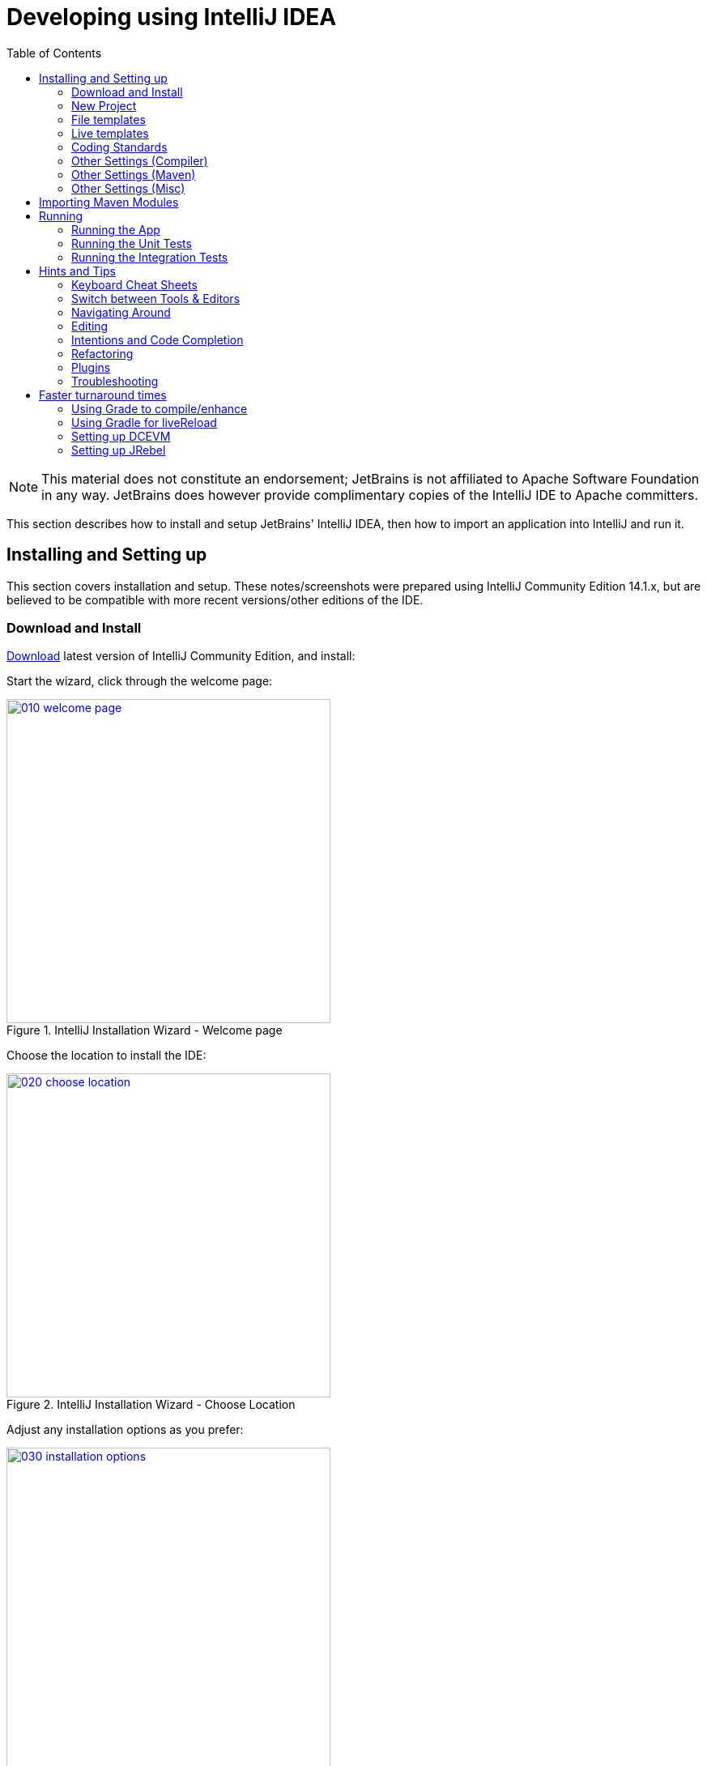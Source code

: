 [[_dg_ide_intellij]]
= Developing using IntelliJ IDEA
:Notice: Licensed to the Apache Software Foundation (ASF) under one or more contributor license agreements. See the NOTICE file distributed with this work for additional information regarding copyright ownership. The ASF licenses this file to you under the Apache License, Version 2.0 (the "License"); you may not use this file except in compliance with the License. You may obtain a copy of the License at. http://www.apache.org/licenses/LICENSE-2.0 . Unless required by applicable law or agreed to in writing, software distributed under the License is distributed on an "AS IS" BASIS, WITHOUT WARRANTIES OR  CONDITIONS OF ANY KIND, either express or implied. See the License for the specific language governing permissions and limitations under the License.
:_basedir: ../../
:_imagesdir: images/
:toc: right



[NOTE]
====
This material does not constitute an endorsement; JetBrains is not affiliated to Apache Software Foundation in any way.  JetBrains does however provide complimentary copies of the IntelliJ IDE to Apache committers.
====

This section describes how to install and setup JetBrains' IntelliJ IDEA, then how to import an application into IntelliJ and run it.


[[__dg_ide_intellij_installing]]
== Installing and Setting up

This section covers installation and setup. These notes/screenshots were prepared using IntelliJ Community Edition 14.1.x, but are believed to be compatible with more recent versions/other editions of the IDE.


[[__dg_ide_intellij_installing_download]]
=== Download and Install

https://www.jetbrains.com/idea/download/[Download] latest version of IntelliJ Community Edition, and install:

Start the wizard, click through the welcome page:

.IntelliJ Installation Wizard - Welcome page
image::{_imagesdir}intellij-idea/010-installing/010-welcome-page.png[width="400px",link="{_imagesdir}intellij-idea/010-installing/010-welcome-page.png"]

Choose the location to install the IDE:

.IntelliJ Installation Wizard - Choose Location
image::{_imagesdir}intellij-idea/010-installing/020-choose-location.png[width="400px",link="{_imagesdir}intellij-idea/010-installing/020-choose-location.png"]

Adjust any installation options as you prefer:

.IntelliJ Installation Wizard - Installation Options
image::{_imagesdir}intellij-idea/010-installing/030-installation-options.png[width="400px",link="{_imagesdir}intellij-idea/010-installing/030-installation-options.png"]

and the start menu:

.IntelliJ Installation Wizard - Start Menu Folder
image::{_imagesdir}intellij-idea/010-installing/040-start-menu-folder.png[width="400px",link="{_imagesdir}intellij-idea/010-installing/040-start-menu-folder.png"]

and finish up the wizard:

.IntelliJ Installation Wizard - Completing the Wizard
image::{_imagesdir}intellij-idea/010-installing/050-completing.png[width="400px",link="{_imagesdir}intellij-idea/010-installing/050-completing.png"]

Later on we'll specify the Apache Isis/ASF code style settings, so for now select `I do not want to import settings`:

.IntelliJ Installation Wizard - Import Settings
image::{_imagesdir}intellij-idea/010-installing/060-import-settings-or-not.png[width="400px",link="{_imagesdir}intellij-idea/010-installing/060-import-settings-or-not.png"]

Finally, if you are a trendy hipster, set the UI theme to Darcula:

.IntelliJ Installation Wizard Set UI Theme
image::{_imagesdir}intellij-idea/010-installing/070-set-ui-theme.png[width="600px",link="{_imagesdir}intellij-idea/010-installing/070-set-ui-theme.png"]




[[__dg_ide_intellij_installing_new-project]]
=== New Project

In IntelliJ a project can contain multiple modules; these need not be physically located together.  (If you are previously an Eclipse user, you can think of it as similar to an Eclipse workspace).

Start off by creating a new project:

.IntelliJ Create New Project
image::{_imagesdir}intellij-idea/020-create-new-project/010-new-project-create.png[width="400px",link="{_imagesdir}intellij-idea/020-create-new-project/010-new-project-create.png"]


We want to create a new *Java* project:

.IntelliJ Create New Project - Create a Java project
image::{_imagesdir}intellij-idea/020-create-new-project/020-java-project-setup-jdk.png[width="500px",link="{_imagesdir}intellij-idea/020-create-new-project/020-java-project-setup-jdk.png"]

We therefore need to specify the JDK.  Apache Isis supports both Java 7 and Java 8.


.IntelliJ Create New Java Project - Select the JDK
image::{_imagesdir}intellij-idea/020-create-new-project/030-java-project-select-jdk.png[width="250px",link="{_imagesdir}intellij-idea/020-create-new-project/030-java-project-select-jdk.png"]


Specify the directory containing the JDK:

.IntelliJ Create New Project - Select the JDK location
image::{_imagesdir}intellij-idea/020-create-new-project/050-name-and-location.png[width="400px",link="{_imagesdir}intellij-idea/020-create-new-project/050-name-and-location.png"]


Finally allow IntelliJ to create the directory for the new project:

.IntelliJ Create New Project
image::{_imagesdir}intellij-idea/020-create-new-project/060-create-dir.png[width="250px",link="{_imagesdir}intellij-idea/020-create-new-project/060-create-dir.png"]



[[__dg_ide_intellij_file-templates]]
=== File templates


Next we recommend you import a set of standard file templates.  These are used to create new classes or supporting files:

.File templates
image::{_imagesdir}intellij-idea/030-import-settings/040-file-templates.png[width="400px",link="{_imagesdir}intellij-idea/030-import-settings/040-file-templates.png"]

The file templates are provided as a settings JAR file, namely *link:resources/intellij/isis-settings-file-templates.jar[isis-settings-file-templates.jar]*.  Download this file.

Next, import using `File > Import Settings`, specifying the directory that you have downloaded the file to:

.IntelliJ Import Settings - Specify JAR file
image::{_imagesdir}intellij-idea/030-import-settings/010-settings-import-jar.png[width="400px",link="{_imagesdir}intellij-idea/030-import-settings/010-settings-import-jar.png"]

Select all the categories (there should just be one), and hit OK.  then hit restart.


[WARNING]
====
If importing into IntelliJ 2017.2.3 two categories are shown - "File templates" and "File templates (schemes)". Select all the categories.

Apparently no categories are shown if importing into IntelliJ 2016.1.1 Community Edition (and perhaps other 2016
versions).  The file does import ok into IntelliJ 15.0.x, so we think this is a bug in the 2016 version.

The workaround is to extract the `.jar` file locally and copy the files into IntelliJ's `config` directory, somewhere
in your home directory:

* Windows `<User home>\.IdeaIC2016\config`
* Linux `~/..IdeaIC2016/config`
* Mac OS `~/Library/Preferences/IdeaIC2016`

====



[[__dg_ide_intellij_live-templates]]
=== Live templates

We also recommend you import a set  of live templates.  These are used to add new methods to existing classes:

.Live templates
image::{_imagesdir}intellij-idea/030-import-settings/050-live-templates.png[width="600px",link="{_imagesdir}intellij-idea/030-import-settings/050-live-templates.png"]

The live templates have a prefix of either:

* `is` : for Apache Isis domain objects
* `ju` : for JUnit tests
* `jm` : for JMock mocks or libraries
* `ad` : for Asciidoc documentation; a full list can be found in the xref:../dg/dg.adoc#_dg_asciidoc-templates[appendix].

The live templates are also provided as a settings JAR file, namely *link:resources/intellij/isis-settings-live-templates.jar[isis-settings-live-templates.jar]*.
Download and import (as for the previous settings JAR files).




[[__dg_ide_intellij_coding-standards]]
=== Coding Standards

Next, we suggest you import settings for standard ASF/Apache Isis coding conventions.  This file is also
provided as a settings file, namely *link:resources/intellij/isis-settings-code-style.jar[isis-settings-code-style.jar]*.  Download and import (as for the above settings JAR files).



[[__dg_ide_intellij_other-settings-compiler]]
=== Other Settings (Compiler)

There are also some other settings that influence the compiler.  We highly recommend you set these.

On the *Compiler* Settings page, ensure that `build automatically` is enabled (and optionally `compile independent modules in parallel`):

.IntelliJ Compiler Settings
image::{_imagesdir}intellij-idea/040-other-settings-compiler/010-build-automatically.png[width="700px",link="{_imagesdir}intellij-idea/040-other-settings-compiler/010-build-automatically.png"]


On the *Annotation Processors* page, enable and adjust for the 'default' setting:

.IntelliJ Annotation Processor Settings
image::{_imagesdir}intellij-idea/040-other-settings-compiler/020-annotation-processor.png[width="700px",link="{_imagesdir}intellij-idea/040-other-settings-compiler/020-annotation-processor.png"]

This setting enables the generation of the `Q*` classes for DataNucleus type-safe queries, as well as being required
for frameworks such as xref:../dg/dg.adoc#_dg_project-lombok[Project Lombok].

[NOTE]
====
IntelliJ may also have inferred these settings for specific projects/modules when importing; review the list on the left to see if the default is overridden and fix/delete as required.
====





[[__dg_ide_intellij_other-settings-maven]]
=== Other Settings (Maven)

There are also some other settings for Maven that we recommend you adjust (though these are less critical):

First, specify an up-to-date Maven installation, using `File > Settings` (or `IntelliJ > Preferences` if on MacOS):

.IntelliJ Maven Settings - Installation
image::{_imagesdir}intellij-idea/042-other-settings-maven/010-maven-installation.png[width="700px",link="{_imagesdir}intellij-idea/042-other-settings-maven/010-maven-installation.png"]

Still on the Maven settings page, configure as follows:

.IntelliJ Maven Settings - Configuration
image::{_imagesdir}intellij-idea/042-other-settings-maven/020-maven-configuration.png[width="700px",link="{_imagesdir}intellij-idea/042-other-settings-maven/020-maven-configuration.png"]


=== Other Settings (Misc)

These settings are optional but also recommended.

On the *auto import* page, check the `optimize imports on the fly` and `add unambiguous imports on the fly`

.IntelliJ Maven Settings - Auto Import
image::{_imagesdir}intellij-idea/044-other-settings-misc/010-auto-import.png[width="700px",link="{_imagesdir}intellij-idea/044-other-settings-misc/010-auto-import.png"]




[[__dg_ide_intellij_importing-maven-modules]]
== Importing Maven Modules

Let's load in some actual code!  We do this by importing the Maven modules.

First up, open up the Maven tool window (`View > Tool Windows > Maven Projects`).  You can then use the 'plus' button to add Maven modules.  In the screenshot you can see we've loaded in Apache Isis core; the modules are listed in the _Maven Projects_ window and corresponding (IntelliJ) modules are shown in the _Projects_ window:

.IntelliJ Maven Module Management - Importing Maven modules
image::{_imagesdir}intellij-idea/100-maven-module-mgmt/010-maven-modules-view.png[width="730px",link="{_imagesdir}intellij-idea/100-maven-module-mgmt/010-maven-modules-view.png"]

We can then import another module (from some other directory).  For example, here we are importing the Isis Addons' todoapp example:


.IntelliJ Maven Module Management - Importing another Module
image::{_imagesdir}intellij-idea/100-maven-module-mgmt/020-adding-another-module.png[width="400px",link="{_imagesdir}intellij-idea/100-maven-module-mgmt/020-adding-another-module.png"]

You should then see the new Maven module loaded in the _Projects_ window and also the _Maven Projects_ window:

.IntelliJ Maven Module Management -
image::{_imagesdir}intellij-idea/100-maven-module-mgmt/030-other-module-added.png[width="730px",link="{_imagesdir}intellij-idea/100-maven-module-mgmt/030-other-module-added.png"]

If any dependencies are already loaded in the project, then IntelliJ will automatically update the CLASSPATH to resolve to locally held modules (rather from `.m2/repository` folder).  So, for example (assuming that the `<version>` is correct, of course), the Isis todoapp will have local dependencies on the Apache Isis core.

You can press F4 (or use `File > Project Structure`) to see the resolved classpath for any of the modules loaded into the project.

If you want to focus on one set of code (eg the Isis todoapp but not Apache Isis core) then you _could_ remove the module; but better is to ignore those modules.  This will remove them from the _Projects_ window but keep them available in the _Maven Projects_ window for when you next want to work on them:

.IntelliJ Maven Module Management - Ignoring Modules
image::{_imagesdir}intellij-idea/100-maven-module-mgmt/040-ignoring-modules.png[width="730px",link="{_imagesdir}intellij-idea/100-maven-module-mgmt/040-ignoring-modules.png"]

Confirm that it's ok to ignore these modules:

.IntelliJ Maven Module Management - Ignoring Modules (ctd)
image::{_imagesdir}intellij-idea/100-maven-module-mgmt/050-ignoring-modules-2.png[width="300px",link="{_imagesdir}intellij-idea/100-maven-module-mgmt/050-ignoring-modules-2.png"]

All being well you should see that the _Projects_ window now only contains the code you are working on.  Its classpath dependencies will be adjusted (eg to resolve to Apache Isis core from `.m2/repository`):

.IntelliJ Maven Module Management - Updated Projects Window
image::{_imagesdir}intellij-idea/100-maven-module-mgmt/060-ignored-modules.png[width="730px",link="{_imagesdir}intellij-idea/100-maven-module-mgmt/060-ignored-modules.png"]



[[__dg_ide_intellij_running]]
== Running

Let's see how to run both the app and the tests.

[[__dg_ide_intellij_running_the-app]]
=== Running the App

Once you've imported your Apache Isis application, we should run it.
We do this by creating a Run configuration, using `Run > Edit Configurations`.

TODO: describe how to run using `mvn jetty:run`

Next, and most importantly, configure the DataNucleus enhancer to run for your `dom` goal.  This can be done by defining a Maven goal to run before the app:

.IntelliJ Running the App - Datanucleus Enhancer Goal
image::{_imagesdir}intellij-idea/110-running-the-app/020-datanucleus-enhancer-goal.png[width="400px",link="{_imagesdir}intellij-idea/110-running-the-app/020-datanucleus-enhancer-goal.png"]

The `-o` flag in the goal means run off-line; this will run faster.

[WARNING]
====
If you forget to set up the enhancer goal, or don't run it on the correct (dom) module, then you will get all sorts of errors when you startup.  These usually manifest themselves as class cast exception in DataNucleus.
====

You should now be able to run the app using `Run > Run Configuration`.  The same configuration can also be used to debug the app if you so need.

[TIP]
====
Under windows you may get 'Standard error from the DataNucleus tool + org.datanucleus.enhancer.DataNucleusEnhancer : The command line is too long' although 'fork=false' is set in pom.xml. Can be worked around via setting '-Dfork=false' before or after 'datanucleus:enhance -o'.
====

[[__dg_ide_intellij_running_unit-tests]]
=== Running the Unit Tests

The easiest way to run the unit tests is just to right click on the `dom` module in the _Project Window_, and choose run unit tests.  Hopefully your tests will pass (!).

.IntelliJ Running the App - Unit Tests Run Configuration
image::{_imagesdir}intellij-idea/110-running-the-app/030-running-unit-tests.png[width="600px",link="{_imagesdir}intellij-idea/110-running-the-app/030-running-unit-tests.png"]

As a side-effect, this will create a run configuration, very similar to the one we manually created for the main app:

.IntelliJ Running the App - Unit Tests Run Configuration
image::{_imagesdir}intellij-idea/110-running-the-app/040-running-unit-tests-run-configuration.png[width="600px",link="{_imagesdir}intellij-idea/110-running-the-app/040-running-unit-tests-run-configuration.png"]

Thereafter, you should run units by selecting this configuration (if you use the right click approach you'll end up with lots of run configurations, all similar).


[[__dg_ide_intellij_running_integ-tests]]
=== Running the Integration Tests

Integration tests can be run in the same way as unit tests, however the `dom` module must also have been enhanced.

One approach is to initially run the tests use the right click on the `integtests` module; the tests will fail because the code won't have been enhanced, but we can then go and update the run configuration to run the datanucleus enhancer goal (same as when running the application):

.IntelliJ Running the App - Integration Tests Run Configuration
image::{_imagesdir}intellij-idea/110-running-the-app/050-running-integration-tests-run-configuration.png[width="600px",link="{_imagesdir}intellij-idea/110-running-the-app/050-running-integration-tests-run-configuration.png"]



Also make sure that the `search for tests` radio button is set to `In single module`:

image::{_imagesdir}intellij-idea/400-running-integtests/run-debug-configuration-single-module.png[width="600px",link="{_imagesdir}intellij-idea/400-running-integtests/run-debug-configuration-single-module.png"]

If this radio button is set to one of the other options then you may obtain class loading issues; these result from IntelliJ attempting to run unit tests of the `dom` project that depend on test classes in that module, but using the classpath of the `integtests` module whereby the `dom` test-classes (`test-jar` artifact) are not exposed on the Maven classpath.




[[__dg_ide_intellij_hints-and-tips]]
== Hints and Tips

[[__dg_ide_intellij_hints-and-tips_keyboard-cheat-sheets]]
=== Keyboard Cheat Sheets

You can download 1-page PDFs cheat sheets for IntelliJ's keyboard shortcuts:
* for link:https://www.jetbrains.com/idea/docs/IntelliJIDEA_ReferenceCard.pdf[Windows]
* for link:https://www.jetbrains.com/idea/docs/IntelliJIDEA_ReferenceCard_Mac.pdf[MacOS]

Probably the most important shortcut on them is for `Find Action`:
- `ctrl-shift-A` on Windows
- `cmd-shift-A` on MacOS.

This will let you search for any action just by typing its name.

### Switch between Tools & Editors

The Tool Windows are the views around the editor (to left, bottom and right).  It's possible to move these around to your preferred locations.

* Use `alt-1` through `alt-9` (or `cmd-1` through `alt-9`) to select the tool windows
** Press it twice and the tool window will hide itself; so can use to toggle
* If in the _Project Window_ (say) and hit enter on a file, then it will be shown in the editor, but (conveniently) the focus remains in the tool window.  To switch to the editor, just press `Esc`.
** If in the _Terminal Window_, you'll need to press `Shift-Esc`.
* If on the editor and want to locate the file in (say) the _Project Window_, use `alt-F1`.
* To change the size of any tool window, use `ctrl-shift-arrow`

Using these shortcuts you can easily toggle between the tool windows and the editor, without using the mouse.  Peachy!

[[__dg_ide_intellij_hints-and-tips_navigating-around]]
=== Navigating Around

For all of the following, you don't need to type every letter, typing "ab" will actually search for ".*a.*b.*".

* to open classes or files or methods that you know the name of:
** `ctrl-N` to open class
** `ctrl-shift-N` to open a file
** (bit fiddly this) `ctrl-shift-alt-N` to search for any symbol.
* open up dialog of recent files: `ctrl-E`
* search for any file: `shift-shift`

Navigating around:
* find callers of a method (the call hierarchy): `ctrl-alt-H`
* find subclasses or overrides: `ctrl-alt-B`
* find superclasses/interface/declaration: `ctrl-B`

Viewing the structure (ie outline) of a class
* `ctrl-F12` will pop-up a dialog showing all members
** hit `ctrl-F12` again to also see inherited members


[[__dg_ide_intellij_hints-and-tips_editing]]
=== Editing

* Extend selection using `ctrl-W`
** and contract it down again using `ctrl-shift-W`
* to duplicate a line, it's `ctrl-D`
** if you have some text selected (or even some lines), it'll actually duplicate the entire selection
* to delete a line, it's `ctrl-X`
* to move a line up or down: `shift-alt-up` and `shift-alt-down`
** if you have selected several lines, it'll move them all togethe
* `ctrl-shift-J` can be handy for joining lines together
** just hit enter to split them apart (even in string quotes; IntelliJ will "do the right thing")

### Intentions and Code Completion

Massively useful is the "Intentions" popup; IntelliJ tries to guess what you might want to do.  You can activate this using`alt-enter`, whenever you see a lightbulb/tooltip in the margin of the current line.

Code completion usually happens whenever you type '.'.  You can also use `ctrl-space` to bring these up.

In certain circumstances (eg in methods0) you can also type `ctrl-shift-space` to get a smart list of methods etc that you might want to call.  Can be useful.

Last, when invoking a method, use `ctrl-P` to see the parameter types.


[[__dg_ide_intellij_hints-and-tips_refactoring]]
=== Refactoring

Loads of good stuff on the `Refactor` menu; most used are:

* Rename (`shift-F6`)
* Extract
** method: `ctrl-alt-M`
** variable: `ctrl-alt-V`
* Inline method/variable: `ctrl-alt-N`
* Change signature

If you can't remember all those shortcuts, just use `ctrl-shift-alt-T` (might want to rebind that to something else!) and get a context-sensitive list of refactorings available for the currently selected object


[[__dg_ide_intellij_hints-and-tips_plugins]]
=== Plugins

You might want to set up some additional plugins.  You can do this using `File > Settings > Plugins` (or equivalently `File > Other Settings > Configure Plugins`).

Recommended are:

* link:https://plugins.jetbrains.com/plugin/7179?pr=idea[Maven Helper] plugin
+
More on this below.

* link:https://github.com/asciidoctor/asciidoctor-intellij-plugin[AsciiDoctor] plugin
+
Useful if you are doing any authoring of documents.

Some others you might like to explore are:

.IntelliJ Plugins
image::{_imagesdir}intellij-idea/050-some-plugins/020-some-plugins-confirmation.png[width="600px",link="{_imagesdir}intellij-idea/050-some-plugins/020-some-plugins-confirmation.png"]


[[__dg_ide_intellij_hints-and-tips_plugins_maven-helper-plugin]]
==== Maven Helper Plugin

This plugin provides a couple of great features.  One is better visualization of dependency trees (similar to Eclipse).

If you open a `pom.xml` file, you'll see an additional "Dependencies" tab:

image::{_imagesdir}intellij-idea/050-some-plugins/maven-helper/010-dependency-tab.png[width="600px",link="{_imagesdir}intellij-idea/050-some-plugins/maven-helper/010-dependency-tab.png"]

Clicking on this gives a graphical tree representation of the dependencies, similar to that obtained by `mvn dependency:tree`, but filterable.

image::{_imagesdir}intellij-idea/050-some-plugins/maven-helper/020-dependency-as-tree.png[width="600px",link="{_imagesdir}intellij-idea/050-some-plugins/maven-helper/020-dependency-as-tree.png"]

The plugin also provides the ability to easily run a Maven goal on a project:

image::{_imagesdir}intellij-idea/050-some-plugins/maven-helper/030-maven-run-goal.png[width="600px",link="{_imagesdir}intellij-idea/050-some-plugins/maven-helper/030-maven-run-goal.png"]

This menu can also be bound to a keystroke so that it is available as a pop-up:

image::{_imagesdir}intellij-idea/050-some-plugins/maven-helper/040-maven-quick-run.png[width="600px",link="{_imagesdir}intellij-idea/050-some-plugins/maven-helper/040-maven-quick-run.png"]


[[__dg_ide_intellij_troubleshooting]]
=== Troubleshooting

When a Maven module is imported, IntelliJ generates its own project files (suffix `.ipr`), and the application is actually built from that.

Occasionally these don't keep in sync (even if auto-import of Maven modules has been enabled).

To fix the issue, try:
* reimport module
* rebuild selected modules/entire project
* remove and then re-add the project
* restart, invalidating caches
* hit StackOverflow (!)

One thing worth knowing; IntelliJ actively scans the filesystem all the time.  It's therefore (almost always) fine to build the app from the Maven command line; IntelliJ will detect the changes and keep in sync.  If you want to force that, use `File > Synchronize`, `ctrl-alt-Y`.

If you hit an error of "duplicate classes":

image::{_imagesdir}intellij-idea/060-troubleshooting/010-duplicate-classes.png[width="600px",link="{_imagesdir}intellij-idea/060-troubleshooting/010-duplicate-classes.png"]

then make sure you have correctly configured the xref:../dg/dg.adoc#__dg_ide_intellij_other-settings-compiler[annotation processor]
settings.  Pay attention in particular to the "Production sources directory" and "Test sources directory", that these
are set up correctly.




[[__dg_ide_intellij_advanced]]
== Faster turnaround times

In this section are several options that will reduce the time it takes between making a source code edit and seeing the results in the running app. code/build/deploy/review feedback loop.


[[__dg_ide_intellij_advanced_gradle-compile-enhance]]
=== Using Grade to compile/enhance

Running an Apache Isis application requires that the DataNucleus enhancer runs on the compiled bytecode.  As described xref:../dg/dg.adoc#__dg_ide_intellij_running_the-app[above], the recommended way to do this with IntelliJ is to use a Run configuration that runs the enhancer goal prior to launch.

Alternative, you can use the following `build.gradle` script in your `dom` module:

[source,groovy]
.`build.gradle`
----
apply plugin: 'java'
apply plugin: 'tangram.tools'
sourceCompatibility = 1.8
targetCompatibility = 1.8
version = (new XmlParser()).parse('pom.xml').parent.version.text()
buildscript {
  repositories {
    maven { url "http://oss.jfrog.org/artifactory/oss-snapshot-local" }
    jcenter()
  }
  dependencies {
    classpath 'tangram:gradle-plugin:1.1.2'
  }
}
repositories {
    mavenLocal()
    maven { url "http://oss.jfrog.org/artifactory/oss-snapshot-local" }
    jcenter()
}
dependencies {
    compile group: 'org.apache.isis.core', name: 'isis-core-applib', version: version
}
task copyClasses << {
    copy {
        from 'build/classes/main'
        into 'target/classes'
    }
}
----

The script is intended to be in the background as a daemon while editing/developing; whenever a change is made to any
source code, gradle will automatically compile _and_ enhance the code.  In this way it eliminates the need to start up
Maven and run the enhancer goal.

To use, you must disable the IntelliJ's automatic building of the 'dom' project.  This is done using:
`File > Settings > Build, Execution, Deployment > Compiler > Excludes`, and then exclude the `.../dom/src/main/java`
directory:

image::{_imagesdir}intellij-idea/070-advanced/002-compiler-exclude.png[width="800px",link="{_imagesdir}intellij-idea/070-advanced/002-compiler-exclude.png"]


The script can be run in the background using:

[source,bash]
----
gradle -t --offline &
----

from the command line (in the `dom` module).

image::{_imagesdir}intellij-idea/070-advanced/004-gradle-output.png[width="600px",link="{_imagesdir}intellij-idea/070-advanced/004-gradle-output.png"]




[[__dg_ide_intellij_advanced_gradle-liveReload]]
=== Using Gradle for liveReload

Similarly, gradle can be run to reduce the turn-around time when tweaking the UI (defined by the
 xref:../ugvw/ugvw.adoc#_ugvw_layout_file-based[`*.layout.xml`] file for each domain class), when the app is running.

The framework will automatically notice any changes to `.layout.xml` files, but these are read from the classpath (the `target/classes` directory), not the source path.  With IntelliJ these can be copied over manually
by invoking `Run > Reload Changed Classes`.  Once the browser is refreshed, the new layout will be rendered.

[NOTE]
====
We've occasionally noticed that this interferes with Wicket's own javascript - switching tabs becomes unresponsive.
The work-around is just to reload the page.
====


To reduce the turn-around time there are therefore two steps to be automated:

* the copying of the `.layout.xml` files over to the `target/classes` directory
* the triggering of a page refresh by the browser.

The `layouts.gradle` script takes care of the first of these; whenever a change is made to any `.layout.xml` file, gradle
will automatically copy over the file to the `target/classes` directory:

[source,groovy]
.`layouts.gradle`
----
defaultTasks 'copyLayouts'
task copyLayouts(type:Copy) {
    from 'src/main/java'
    into 'target/classes'
    include '**/*.layout.xml'
}
----

Similarly, the `liveReload.gradle` script takes care of the browser refresh:

[source,groovy]
.`liveReload.gradle`
----
defaultTasks 'liveReload'
buildscript {
    repositories {
        jcenter()
    }
    dependencies {
        classpath 'org.kordamp.gradle:livereload-gradle-plugin:0.2.1'
    }
}
apply plugin: 'org.kordamp.gradle.livereload'
liveReload {
    docRoot new File('target/classes').canonicalPath
}
----

These scripts can be run together using:

[source,bash]
----
gradle -t --offline -b layouts.gradle &
gradle -t --offline -b liveReload.gradle &
----
from the command line (in the `dom` module):


image::{_imagesdir}intellij-idea/070-advanced/005-gradle-output.png[width="600px",link="{_imagesdir}intellij-idea/070-advanced/005-gradle-output.png"]


Live reload also requires that the `isis.viewer.wicket.liveReloadUrl` configuration property is set appropriately:

[source,ini]
.`viewer_wicket.properties`
----
isis.viewer.wicket.liveReloadUrl=http://localhost:35729/livereload.js?snipver=1
----

You can confirm the script is loaded correctly using the web browser's development tools, eg:


image::{_imagesdir}intellij-idea/070-advanced/006-livereload-js.png[width="800px",link="{_imagesdir}intellij-idea/070-advanced/006-livereload-js.png"]




[[__dg_ide_intellij_advanced_dcevm]]
=== Setting up DCEVM

link:http://github.com/dcevm/dcevm[DCEVM] enhances the JVM with true hot-swap adding/removing of methods as well as more
reliable hot swapping of the implementation of existing methods.

In the context of Apache Isis, this is very useful for contributed actions and mixins and also view models; you should
then be able to write these actions and have them be picked up without restarting the application.

Changing persisting domain entities is more problematic, for two reasons: the JDO/DataNucleus enhancer needs to run on
domain entities, and also at runtime JDO/DataNucleus would need to rebuild its own metamodel.  You may find that adding
actions will work, but adding new properties or collections is much less likely to.

To set up DCEVM, download the appropriate JAR from the link:https://dcevm.github.io/[github page], and run the
installer.  For example:

[source,bash]
----
java -jar DCEVM-light-8u51-installer.jar
----

[TIP]
====
Be sure to run with appropriate privileges to be able to write to the installation directories of the JDK.  If running
on Windows, that means running as `Administrator`.
====


After a few seconds this will display a dialog listing all installations of JDK that have been found:

image::{_imagesdir}intellij-idea/070-advanced/010-dcevm-list-of-found-jdk-installations.png[width="600px",link="{_imagesdir}intellij-idea/070-advanced/010-dcevm-list-of-found-jdk-installations.png"]


Select the corresponding installation, and select `Replace by DCEVM`.

image::{_imagesdir}intellij-idea/070-advanced/020-dcevm-once-installed.png[width="600px",link="{_imagesdir}intellij-idea/070-advanced/020-dcevm-once-installed.png"]


In IntelliJ, register the JDK in `File > Project Structure` dialog:

image::{_imagesdir}intellij-idea/070-advanced/030-dcevm-intellij-project-structure.png[width="600px",link="{_imagesdir}intellij-idea/070-advanced/030-dcevm-intellij-project-structure.png"]

Finally, in the run configuration, select the patched JDK:

image::{_imagesdir}intellij-idea/070-advanced/040-dcevm-run-configuration.png[width="600px",link="{_imagesdir}intellij-idea/070-advanced/040-dcevm-run-configuration.png"]




=== Setting up JRebel

See the repo for the (non-ASF) link:https://github.com/isisaddons/isis-jrebel-plugin[Isis JRebel] plugin.

Note that JRebel is a commercial product, requiring a license.  At the time of writing there is also currently a
non-commercial free license (though note this comes with some usage conditions).
